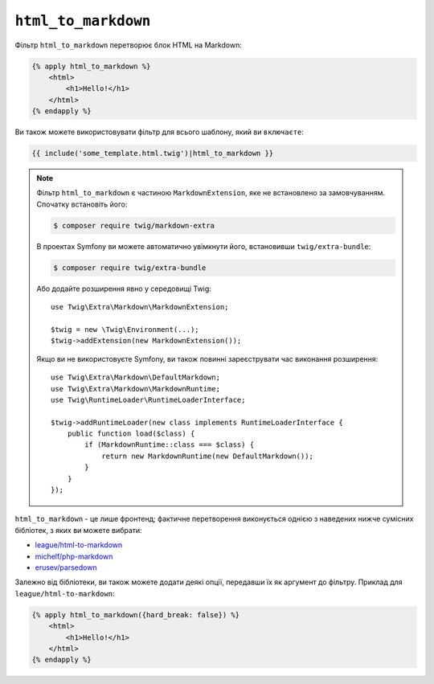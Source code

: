 ``html_to_markdown``
====================

Фільтр ``html_to_markdown`` перетворює блок HTML на Markdown:

.. code-block:: html+twig

    {% apply html_to_markdown %}
        <html>
            <h1>Hello!</h1>
        </html>
    {% endapply %}

Ви також можете використовувати фільтр для всього шаблону, який ви ``включаєте``:

.. code-block:: twig

    {{ include('some_template.html.twig')|html_to_markdown }}

.. note::

    Фільтр ``html_to_markdown`` є частиною ``MarkdownExtension``, яке
    не встановлено за замовчуванням. Спочатку встановіть його:

    .. code-block:: bash

        $ composer require twig/markdown-extra

    В проектах Symfony ви можете автоматично увімкнути його, встановивши
    ``twig/extra-bundle``:

    .. code-block:: bash

        $ composer require twig/extra-bundle

    Або додайте розширення явно у середовищі Twig::

        use Twig\Extra\Markdown\MarkdownExtension;

        $twig = new \Twig\Environment(...);
        $twig->addExtension(new MarkdownExtension());

    Якщо ви не використовуєте Symfony, ви також повинні зареєструвати час виконання розширення::

        use Twig\Extra\Markdown\DefaultMarkdown;
        use Twig\Extra\Markdown\MarkdownRuntime;
        use Twig\RuntimeLoader\RuntimeLoaderInterface;

        $twig->addRuntimeLoader(new class implements RuntimeLoaderInterface {
            public function load($class) {
                if (MarkdownRuntime::class === $class) {
                    return new MarkdownRuntime(new DefaultMarkdown());
                }
            }
        });

``html_to_markdown`` - це лише фронтенд; фактичне перетворення виконується однією з
наведених нижче сумісних бібліотек, з яких ви можете вибрати:

* `league/html-to-markdown`_
* `michelf/php-markdown`_
* `erusev/parsedown`_

Залежно від бібліотеки, ви також можете додати деякі опції, передавши їх як аргумент
до фільтру. Приклад для ``league/html-to-markdown``:

.. code-block:: html+twig

    {% apply html_to_markdown({hard_break: false}) %}
        <html>
            <h1>Hello!</h1>
        </html>
    {% endapply %}
    
.. _league/html-to-markdown: https://github.com/thephpleague/html-to-markdown
.. _michelf/php-markdown: https://github.com/michelf/php-markdown
.. _erusev/parsedown: https://github.com/erusev/parsedown
